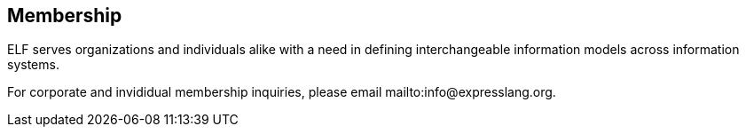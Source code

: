 == Membership

ELF serves organizations and individuals alike with a need in defining
interchangeable information models across information systems.

For corporate and invididual membership inquiries,
please email mailto:info@expresslang.org.

